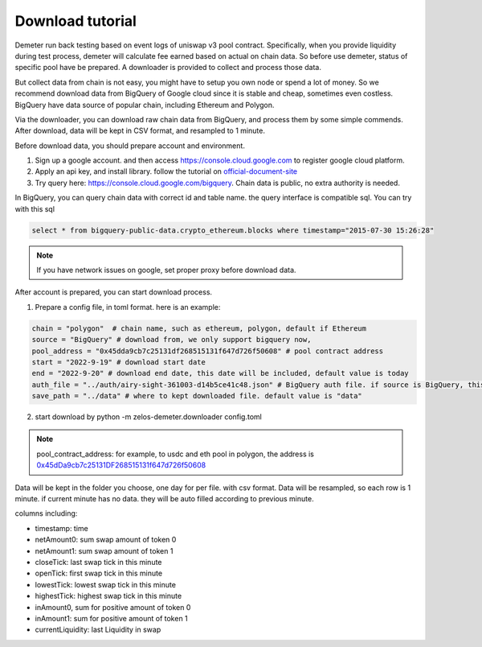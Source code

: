 Download tutorial
====================================

Demeter run back testing based on event logs of uniswap v3 pool contract.
Specifically, when you provide liquidity during test process, demeter will calculate fee earned based on actual on chain data.
So before use demeter, status of specific pool have be prepared. A downloader is provided to collect and process those data.

But collect data from chain is not easy, you might have to setup you own node or spend a lot of money.
So we recommend download data from BigQuery of Google cloud since it is stable and cheap, sometimes even costless.
BigQuery have data source of popular chain, including Ethereum and Polygon.

Via the downloader, you can download raw chain data from BigQuery, and process them by some simple commends. After download, data will be kept in CSV format, and resampled to 1 minute.

Before download data, you should prepare account and environment.

1. Sign up a google account. and then access https://console.cloud.google.com to register google cloud platform.
2. Apply an api key, and install library. follow the tutorial on official-document-site_
3. Try query here: https://console.cloud.google.com/bigquery. Chain data is public, no extra authority is needed.

In BigQuery, you can query chain data with correct id and table name. the query interface is compatible sql. You can try with this sql

.. code-block:: sql

 select * from bigquery-public-data.crypto_ethereum.blocks where timestamp="2015-07-30 15:26:28"

.. _official-document-site: https://cloud.google.com/bigquery/docs/reference/libraries

.. note:: If you have network issues on google, set proper proxy before download data.

After account is prepared, you can start download process.

1. Prepare a config file, in toml format. here is an example:

.. code-block:: toml

    chain = "polygon"  # chain name, such as ethereum, polygon, default if Ethereum
    source = "BigQuery" # download from, we only support bigquery now,
    pool_address = "0x45dda9cb7c25131df268515131f647d726f50608" # pool contract address
    start = "2022-9-19" # download start date
    end = "2022-9-20" # download end date, this date will be included, default value is today
    auth_file = "../auth/airy-sight-361003-d14b5ce41c48.json" # BigQuery auth file. if source is BigQuery, this field must be set.
    save_path = "../data" # where to kept downloaded file. default value is "data"

2. start download by python -m zelos-demeter.downloader config.toml

.. note:: pool_contract_address: for example, to usdc and eth pool in polygon, the address is `0x45dDa9cb7c25131DF268515131f647d726f50608 <https://polygonscan.com/address/0x45dda9cb7c25131df268515131f647d726f50608>`_


Data will be kept in the folder you choose, one day for per file. with csv format. Data will be resampled, so each row is 1 minute. if current minute has no data. they will be auto filled according to previous minute.

columns including:

* timestamp: time
* netAmount0: sum swap amount of token 0
* netAmount1: sum swap amount of token 1
* closeTick: last swap tick in this minute
* openTick: first swap tick in this minute
* lowestTick: lowest swap tick in this minute
* highestTick: highest swap tick in this minute
* inAmount0, sum for positive amount of token 0
* inAmount1: sum for positive amount of token 1
* currentLiquidity: last Liquidity in swap
